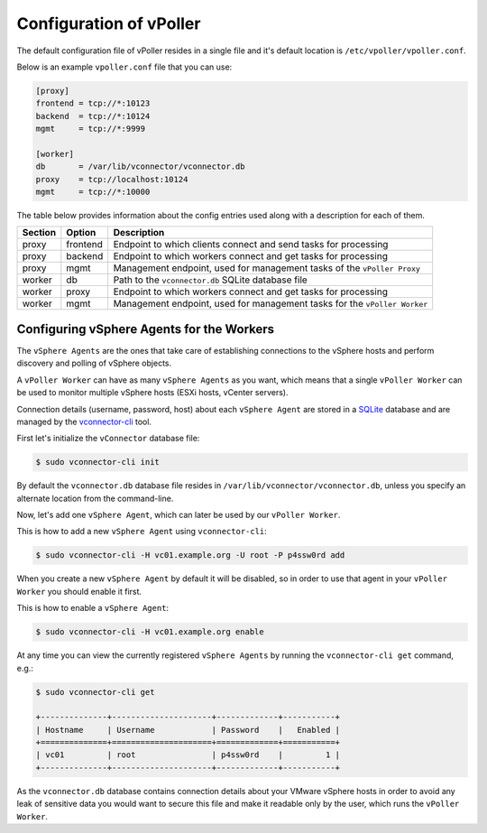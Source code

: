 .. _configuration:

========================
Configuration of vPoller
========================

The default configuration file of vPoller resides in a single
file and it's default location is ``/etc/vpoller/vpoller.conf``.

Below is an example ``vpoller.conf`` file that you can use:

.. code-block:: ini

   [proxy]
   frontend = tcp://*:10123
   backend  = tcp://*:10124
   mgmt     = tcp://*:9999
   
   [worker]
   db       = /var/lib/vconnector/vconnector.db
   proxy    = tcp://localhost:10124
   mgmt     = tcp://*:10000

The table below provides information about the config entries
used along with a description for each of them.

+---------+-----------+-----------------------------------------------------------------------------------+
| Section | Option    | Description                                                                       |
+=========+===========+===================================================================================+
| proxy   | frontend  | Endpoint to which clients connect and send tasks for processing                   |
+---------+-----------+-----------------------------------------------------------------------------------+
| proxy   | backend   | Endpoint to which workers connect and get tasks for processing                    |
+---------+-----------+-----------------------------------------------------------------------------------+
| proxy   | mgmt      | Management endpoint, used for management tasks of the ``vPoller Proxy``           |
+---------+-----------+-----------------------------------------------------------------------------------+
| worker  | db        | Path to the ``vconnector.db`` SQLite database file                                |
+---------+-----------+-----------------------------------------------------------------------------------+
| worker  | proxy     | Endpoint to which workers connect and get tasks for processing                    |
+---------+-----------+-----------------------------------------------------------------------------------+
| worker  | mgmt      | Management endpoint, used for management tasks for the ``vPoller Worker``         |
+---------+-----------+-----------------------------------------------------------------------------------+

Configuring vSphere Agents for the Workers
==========================================

The ``vSphere Agents`` are the ones that take care of establishing
connections to the vSphere hosts and perform discovery and polling
of vSphere objects.

A ``vPoller Worker`` can have as many ``vSphere Agents`` as you want,
which means that a single ``vPoller Worker`` can be used to monitor
multiple vSphere hosts (ESXi hosts, vCenter servers).

Connection details (username, password, host) about each
``vSphere Agent`` are stored in a `SQLite`_ database and are
managed by the `vconnector-cli`_ tool.

.. _`vconnector-cli`: https://github.com/dnaeon/py-vconnector
.. _`SQLite`: http://www.sqlite.org/

First let's initialize the ``vConnector`` database file:

.. code-block:: bash
   
   $ sudo vconnector-cli init

By default the ``vconnector.db`` database file resides in
``/var/lib/vconnector/vconnector.db``, unless you specify an
alternate location from the command-line.

Now, let's add one ``vSphere Agent``, which can later be used by
our ``vPoller Worker``.

This is how to add a new ``vSphere Agent`` using ``vconnector-cli``:

.. code-block:: bash
		
   $ sudo vconnector-cli -H vc01.example.org -U root -P p4ssw0rd add

When you create a new ``vSphere Agent`` by default it will be
disabled, so in order to use that agent in your ``vPoller Worker``
you should enable it first.

This is how to enable a ``vSphere Agent``:

.. code-block:: bash

   $ sudo vconnector-cli -H vc01.example.org enable

At any time you can view the currently registered ``vSphere Agents``
by running the ``vconnector-cli get`` command, e.g.:

.. code-block:: bash

   $ sudo vconnector-cli get

   +--------------+---------------------+-------------+-----------+
   | Hostname     | Username            | Password    |   Enabled |
   +==============+=====================+=============+===========+
   | vc01         | root                | p4ssw0rd    |         1 |
   +--------------+---------------------+-------------+-----------+

As the ``vconnector.db`` database contains connection details about
your VMware vSphere hosts in order to avoid any leak of sensitive
data you would want to secure this file and make it readable only
by the user, which runs the ``vPoller Worker``.


